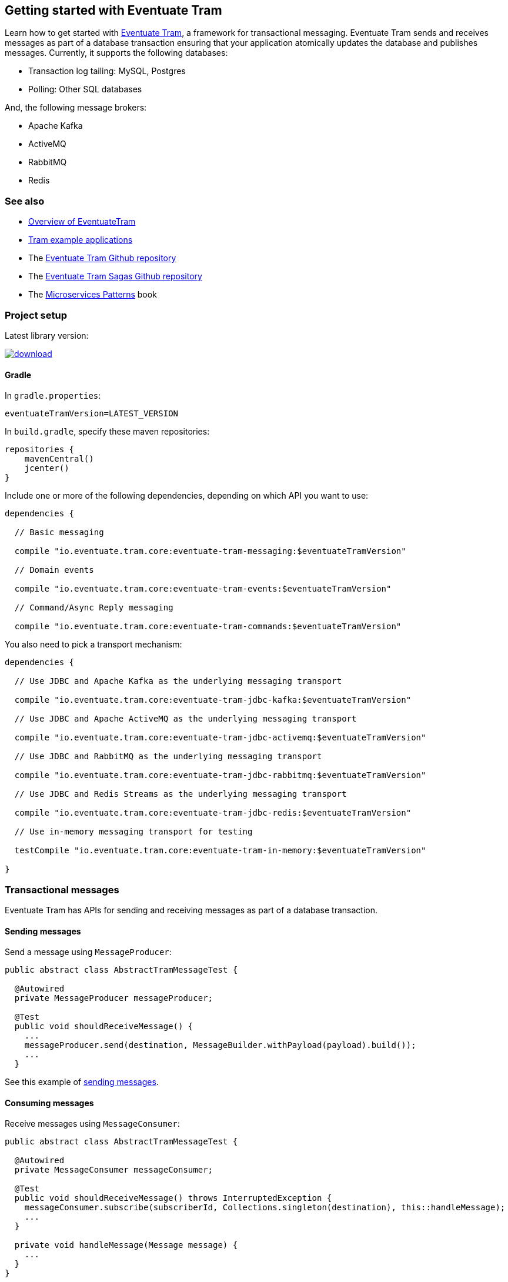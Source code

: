 [[getting-started]]
== Getting started with Eventuate Tram

Learn how to get started with https://github.com/eventuate-tram/eventuate-tram-core[Eventuate Tram], a framework for transactional messaging.
Eventuate Tram sends and receives messages as part of a database transaction ensuring that your application atomically updates the database and publishes messages.
Currently, it supports the following databases:

* Transaction log tailing: MySQL, Postgres
* Polling: Other SQL databases

And, the following message brokers:

* Apache Kafka
* ActiveMQ
* RabbitMQ
* Redis

=== See also

* link:./about-eventuate-tram.html[Overview of EventuateTram]
* https://eventuate.io/exampleapps.html[Tram example applications]
* The https://github.com/eventuate-tram/eventuate-tram-core[Eventuate Tram Github repository]
* The https://github.com/eventuate-tram/eventuate-tram-sagas[Eventuate Tram Sagas Github repository]
* The https://www.manning.com/books/microservices-patterns[Microservices Patterns] book

=== Project setup

Latest library version:

image::https://api.bintray.com/packages/eventuateio-oss/eventuate-maven-rc/eventuate-tram/images/download.svg[link="https://bintray.com/eventuateio-oss/eventuate-maven-rc/eventuate-tram/_latestVersion"]

==== Gradle


In `gradle.properties`:

```
eventuateTramVersion=LATEST_VERSION
```

In `build.gradle`, specify these maven repositories:


```groovy
repositories {
    mavenCentral()
    jcenter()
}
```

Include one or more of the following dependencies, depending on which API you want to use:

```groovy
dependencies {

  // Basic messaging

  compile "io.eventuate.tram.core:eventuate-tram-messaging:$eventuateTramVersion"

  // Domain events

  compile "io.eventuate.tram.core:eventuate-tram-events:$eventuateTramVersion"

  // Command/Async Reply messaging

  compile "io.eventuate.tram.core:eventuate-tram-commands:$eventuateTramVersion"
```

You also need to pick a transport mechanism:

```groovy
dependencies {

  // Use JDBC and Apache Kafka as the underlying messaging transport

  compile "io.eventuate.tram.core:eventuate-tram-jdbc-kafka:$eventuateTramVersion"

  // Use JDBC and Apache ActiveMQ as the underlying messaging transport

  compile "io.eventuate.tram.core:eventuate-tram-jdbc-activemq:$eventuateTramVersion"

  // Use JDBC and RabbitMQ as the underlying messaging transport

  compile "io.eventuate.tram.core:eventuate-tram-jdbc-rabbitmq:$eventuateTramVersion"

  // Use JDBC and Redis Streams as the underlying messaging transport

  compile "io.eventuate.tram.core:eventuate-tram-jdbc-redis:$eventuateTramVersion"

  // Use in-memory messaging transport for testing

  testCompile "io.eventuate.tram.core:eventuate-tram-in-memory:$eventuateTramVersion"

}
```

=== Transactional messages

Eventuate Tram has APIs for sending and receiving messages as part of a database transaction.

==== Sending messages

Send a message using `MessageProducer`:

[source,java]
----
public abstract class AbstractTramMessageTest {

  @Autowired
  private MessageProducer messageProducer;

  @Test
  public void shouldReceiveMessage() {
    ...
    messageProducer.send(destination, MessageBuilder.withPayload(payload).build());
    ...
  }
----

See this example of https://github.com/eventuate-tram/eventuate-tram-core-examples-basic/blob/master/eventuate-tram-examples-common/src/main/java/io/eventuate/tram/examples/basic/messages/AbstractTramMessageTest.java[sending messages].

==== Consuming messages

Receive messages using `MessageConsumer`:

[source,java]
----
public abstract class AbstractTramMessageTest {

  @Autowired
  private MessageConsumer messageConsumer;

  @Test
  public void shouldReceiveMessage() throws InterruptedException {
    messageConsumer.subscribe(subscriberId, Collections.singleton(destination), this::handleMessage);
    ...
  }

  private void handleMessage(Message message) {
    ...
  }
}
----

See this example of https://github.com/eventuate-tram/eventuate-tram-core-examples-basic/blob/master/eventuate-tram-examples-common/src/main/java/io/eventuate/tram/examples/basic/messages/AbstractTramMessageTest.java[consuming messages].

=== Transactional domain events

The domain event package builds on the transaction messaging APIs.

==== Publishing domain events

Publish domain events using the `DomainEventPublisher` interface:

[source,java]
----
public abstract class AbstractTramEventTest {

  @Autowired
  private DomainEventPublisher domainEventPublisher;

  @Test
  public void shouldReceiveEvent() throws InterruptedException {
    long uniqueId = config.getUniqueId();
    String accountId = ...;

    DomainEvent domainEvent = new AccountDebited(...);

    domainEventPublisher.publish("Account", accountId, Collections.singletonList(domainEvent));
----

To publish events you need to `@Import` the `TramEventsPublisherConfiguration.class` `@Configuration` class:

[source,java]
----
@Configuration
@Import(TramEventsPublisherConfiguration.class)
public class AbstractTramEventTestConfiguration {
...
----


See this example of https://github.com/eventuate-tram/eventuate-tram-core-examples-basic/blob/master/eventuate-tram-examples-common/src/main/java/io/eventuate/tram/examples/basic/events/AbstractTramEventTest.java[transaction events].

==== Consuming domain events

First, define `DomainEventHandlers`:

[source,java]
----
public class TramEventTestEventConsumer {

  public DomainEventHandlers domainEventHandlers() {
    return DomainEventHandlersBuilder
            .forAggregateType("Account")
            .onEvent(AccountDebited.class, this::handleAccountDebited)
            .build();
  }

  public void handleAccountDebited(DomainEventEnvelope<AccountDebited> event) {
    ...
  }

}
----

Second, configure a `DomainEventDispatcher` `@Bean`:

[source,java]
----
@Configuration
public class AbstractTramEventTestConfiguration {

  @Bean
  public DomainEventDispatcher domainEventDispatcher(DomainEventDispatcherFactory domainEventDispatcherFactory,,
                                                     AbstractTramEventTestConfig config,
                                                     TramEventTestEventConsumer target) {
    return domainEventDispatcherFactory.make("eventDispatcherId",
            target.domainEventHandlers());
  }

  @Bean
  public TramEventTestEventConsumer tramEventTestTarget(AbstractTramEventTestConfig config) {
    return new TramEventTestEventConsumer();
  }
----

See this example of https://github.com/eventuate-tram/eventuate-tram-core-examples-basic/blob/master/eventuate-tram-examples-common/src/main/java/io/eventuate/tram/examples/basic/events/AbstractTramEventTest.java[transaction events].

=== Transactional commands

Transactional commands are implemented using transactional messaging.

==== Sending commands

Send a command using a `CommandProducer`:

[source,java]
----
public abstract class AbstractTramCommandTest {

  @Autowired
  private CommandProducer commandProducer;

  @Test
  public void shouldInvokeCommand() throws InterruptedException {

    String commandId = commandProducer.send("CustomerCommandChannel",
            new DoSomethingCommand(),
            "ReplyToChannel",
            Collections.emptyMap());

----

You also need to `@Import` the `TramCommandProducerConfiguration` `@Configuration` class:

[source,java]
----
@Configuration
@Import(TramCommandProducerConfiguration.class)
public class AbstractTramCommandTestConfiguration {

----

To handle a reply message, simply subscribe to the `ReplyChannel`.

[source,java]
----
messageConsumer.subscribe(subscriberId, "ReplyToChannel", this::handleMessage);
----

See this example of https://github.com/eventuate-tram/eventuate-tram-core-examples-basic/blob/master/eventuate-tram-examples-common/src/main/java/io/eventuate/tram/examples/basic/commands/AbstractTramCommandTest.java[transactional commands].

==== Handling commands

First, define `CommandHandlers`:

[source,java]
----
public class TramCommandTestCommandHandler {

  public Message doSomething(CommandMessage<DoSomethingCommand> cm, PathVariables pvs) {
    ...
    return withSuccess();
  }

  public CommandHandlers getCommandHandlers() {
    return CommandHandlersBuilder
            .fromChannel("CustomerCommandChannel")
            .onMessage(DoSomethingCommand.class, this::doSomething)
            .build();

  }
----

Second, define a `CommandDispatcher` `@Bean`:

[source,java]
----
@Configuration
public class AbstractTramCommandTestConfiguration {

  @Bean
  public CommandDispatcher commandDispatcher(CommandDispatcherFactory commandDispatcherFactory,
                                             AbstractTramCommandTestConfig config,
                                             AbstractTramCommandTestCommandHandler target) {
  return commandDispatcherFactory.make("customerServiceCommandDispatcher", target.getCommandHandlers());
}

@Bean
public TramCommandTestCommandHandler abstractTramCommandTestTarget(AbstractTramCommandTestConfig config) {
  return new TramCommandTestCommandHandler(config.getCommandChannel());
}
----

See this example of https://github.com/eventuate-tram/eventuate-tram-core-examples-basic/blob/master/eventuate-tram-examples-common/src/main/java/io/eventuate/tram/examples/basic/commands/AbstractTramCommandTest.java[transactional commands].


=== Configuring the transport

You also need to configure the transport mechanism, specifically the message broker.
You do this importing one of the `TramJdbc<MessageBroker>Configuration` classes:

* `TramJdbcKafkaConfiguration`
* `TramJdbcActiveMQConfiguration`
* `TramJdbcRabbitMQConfiguration`
* `TramJdbcRedisConfiguration`
* `TramInMemoryConfiguration` - in-memory JDBC and messaging

For example, if you want to use JDBC/Apache Kafka then `@Import` `TramJdbcKafkaConfiguration`:

[source,java]
----
@Configuration
@EnableAutoConfiguration
@Import({TramJdbcKafkaConfiguration.class})
public class JdbcKafkaTramMessageTestConfiguration {
}
----

The `TramJdbc<MessageBroker>Configuration` `@Configuration` classes configure both a producer and a consumer.
If you have a service that is either only a producer or only a consumer you can use a more specific  `@Configuration` class.

To configure a producer, `@Import` the `TramMessageProducerJdbcConfiguration` @Configuration class.

To consumer a consumer, `@Import` one of the `EventuateTram<MessageBroker>MessageConsumerConfiguration` @Configuration classes:

* `EventuateTramKafkaMessageConsumerConfiguration`
* `EventuateTramActiveMQMessageConsumerConfiguration`
* `EventuateTramRabbitMQMessageConsumerConfiguration`
* `EventuateTramRedisMessageConsumerConfiguration`

For example, see the FTGO application's https://github.com/microservices-patterns/ftgo-application/blob/master/ftgo-order-history-service/src/main/java/net/chrisrichardson/ftgo/cqrs/orderhistory/main/OrderHistoryServiceMain.java[`Order History Service`], which is a consumer-only service.

=== Configuration properties

There are various configuration properties that need to be set for each transport.

Since JDBC is used, you must set the usual properties, such as:

----
spring.datasource.url=jdbc:mysql://${DOCKER_HOST_IP}/eventuate
spring.datasource.username=mysqluser
spring.datasource.password=mysqlpw
spring.datasource.driver.class.name=com.mysql.jdbc.driver
----


In addition, you need to define message broker-specific properties.

[cols="25%, 75%", options="header"]
|===
| Message Broker
| Properties

| Apache Kafka
a|
----
eventuatelocal.kafka.bootstrap.servers=${DOCKER_HOST_IP}:9092
eventuatelocal.zookeeper.connection.string=${DOCKER_HOST_IP}:2181
----

| Apache ActiveMQ
a|
----
activemq.url=...
----

| RabbitMQ
a|
----
rabbitmq.url=...
eventuate.rabbitmq.partition.count=...
----

| Redis
a|
----
eventuate.redis.servers=...
eventuate.redis.partitions=...
----

|===


See https://github.com/eventuate-tram/eventuate-tram-core-examples-basic/blob/master/eventuate-tram-examples-jdbc-kafka/src/test/resources/application.properties[application.properties]

==== In-memory transport

If you want to use JDBC/Apache Kafka `@Import` `TramInMemoryConfiguration`:

[source,java]
----
@Configuration
@EnableAutoConfiguration
@Import({TramInMemoryConfiguration.class})
public class TramInMemoryConfiguration {
}
----


=== Running the CDC service

In addition to a database and message broker, you will need to run the link:./cdc-configuration.html[Eventuate Tram CDC] service.
It reads events inserted into the database and publishes them to the message broker.
It is written using Spring Boot.
The easiest way to run this service during development is to use Docker Compose.

The https://github.com/eventuate-tram/eventuate-tram-core-examples-basic[Eventuate Tram Code Basic examples] project has an example https://github.com/eventuate-tram/eventuate-tram-core-examples-basic/blob/master/docker-compose.yml[docker-compose.yml file].

[source,yaml]
----
cdcservice:
  image: eventuateio/eventuate-tram-cdc-mysql-service:0.4.0.RELEASE
  ports:
    - "8099:8080"
  depends_on:
    - mysql
    - kafka
    - zookeeper
  environment:
    SPRING_DATASOURCE_URL: jdbc:mysql://mysql/eventuate
    SPRING_DATASOURCE_USERNAME: mysqluser
    SPRING_DATASOURCE_PASSWORD: mysqlpw
    SPRING_DATASOURCE_DRIVER_CLASS_NAME: com.mysql.jdbc.Driver
    EVENTUATELOCAL_KAFKA_BOOTSTRAP_SERVERS: kafka:9092
    EVENTUATELOCAL_ZOOKEEPER_CONNECTION_STRING: zookeeper:2181
    EVENTUATELOCAL_CDC_DB_USER_NAME: root
    EVENTUATELOCAL_CDC_DB_PASSWORD: rootpassword
    EVENTUATELOCAL_CDC_READER_NAME: MySqlReader
    EVENTUATELOCAL_CDC_OFFSET_STORE_KEY: MySqlBinlog
    EVENTUATELOCAL_CDC_MYSQL_BINLOG_CLIENT_UNIQUE_ID: 1234567890
    EVENTUATELOCAL_CDC_READ_OLD_DEBEZIUM_DB_OFFSET_STORAGE_TOPIC: "false"
----

For more information, please see link:./cdc-configuration.html[Eventuate Tram CDC]
